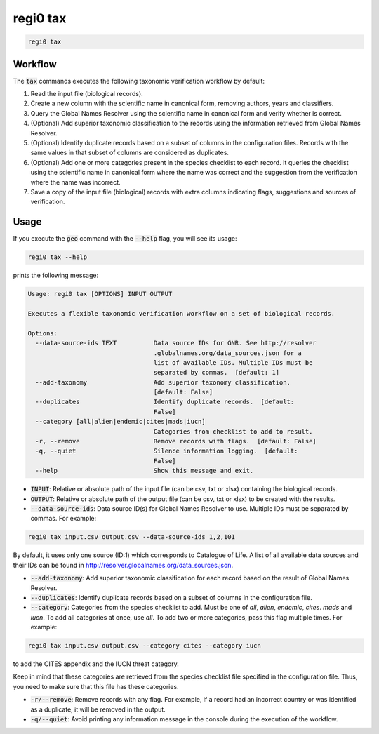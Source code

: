 regi0 tax
=========

.. code:: text

    regi0 tax

Workflow
********
The :code:`tax` commands executes the following taxonomic verification workflow by default:

1. Read the input file (biological records).

2. Create a new column with the scientific name in canonical form, removing authors, years and classifiers.

3. Query the Global Names Resolver using the scientific name in canonical form and verify whether is correct.

4. (Optional) Add superior taxonomic classification to the records using the information retrieved from Global Names Resolver.

5. (Optional) Identify duplicate records based on a subset of columns in the configuration files. Records with the same values in that subset of columns are considered as duplicates.

6. (Optional) Add one or more categories present in the species checklist to each record. It queries the checklist using the scientific name in canonical form where the name was correct and the suggestion from the verification where the name was incorrect.

7. Save a copy of the input file (biological) records with extra columns indicating flags, suggestions and sources of verification.

Usage
*****
If you execute the :code:`geo` command with the :code:`--help` flag, you will see its usage:

.. code:: text

    regi0 tax --help

prints the following message:

.. code:: text

    Usage: regi0 tax [OPTIONS] INPUT OUTPUT

    Executes a flexible taxonomic verification workflow on a set of biological records.

    Options:
      --data-source-ids TEXT          Data source IDs for GNR. See http://resolver
                                      .globalnames.org/data_sources.json for a
                                      list of available IDs. Multiple IDs must be
                                      separated by commas.  [default: 1]
      --add-taxonomy                  Add superior taxonomy classification.
                                      [default: False]
      --duplicates                    Identify duplicate records.  [default:
                                      False]
      --category [all|alien|endemic|cites|mads|iucn]
                                      Categories from checklist to add to result.
      -r, --remove                    Remove records with flags.  [default: False]
      -q, --quiet                     Silence information logging.  [default:
                                      False]
      --help                          Show this message and exit.

- :code:`INPUT`: Relative or absolute path of the input file (can be csv, txt or xlsx) containing the biological records.

- :code:`OUTPUT`: Relative or absolute path of the output file (can be csv, txt or xlsx) to be created with the results.

- :code:`--data-source-ids`: Data source ID(s) for Global Names Resolver to use. Multiple IDs must be separated by commas. For example:

.. code:: bash

    regi0 tax input.csv output.csv --data-source-ids 1,2,101

By default, it uses only one source (ID:1) which corresponds to Catalogue of Life. A list of all available data sources and their IDs can be found in `http://resolver.globalnames.org/data_sources.json <http://resolver.globalnames.org/data_sources.json>`_.

- :code:`--add-taxonomy`: Add superior taxonomic classification for each record based on the result of Global Names Resolver.

- :code:`--duplicates`: Identify duplicate records based on a subset of columns in the configuration file.

- :code:`--category`: Categories from the species checklist to add. Must be one of `all`, `alien`, `endemic`, `cites`. `mads` and `iucn`. To add all categories at once, use `all`. To add two or more categories, pass this flag multiple times. For example:

.. code:: bash

    regi0 tax input.csv output.csv --category cites --category iucn

to add the CITES appendix and the IUCN threat category.

Keep in mind that these categories are retrieved from the species checklist file specified in the configuration file. Thus, you need to make sure that this file has these categories.

- :code:`-r/--remove`: Remove records with any flag. For example, if a record had an incorrect country or was identified as a duplicate, it will be removed in the output.

- :code:`-q/--quiet`: Avoid printing any information message in the console during the execution of the workflow.
